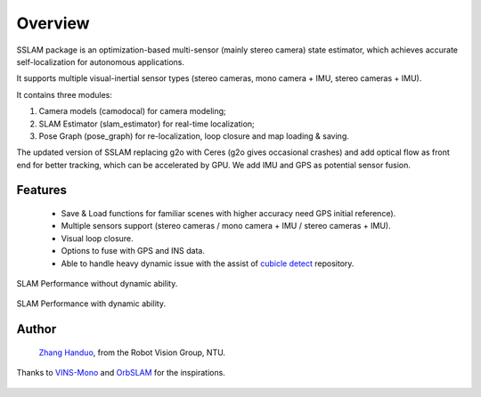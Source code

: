 .. _chapter-overview:

Overview
========

SSLAM package is an optimization-based multi-sensor (mainly stereo camera) state estimator,
which achieves accurate self-localization for autonomous applications.

It supports multiple visual-inertial sensor types (stereo cameras, mono camera + IMU, stereo cameras + IMU).

It contains three modules:

#. Camera models (camodocal) for camera modeling;

#. SLAM Estimator (slam_estimator) for real-time localization;

#. Pose Graph (pose_graph) for re-localization, loop closure and map loading & saving.

The updated version of SSLAM replacing g2o with Ceres (g2o gives occasional crashes) and add optical flow
as front end for better tracking, which can be accelerated by GPU. We add IMU and GPS as potential sensor fusion.

Features
--------

    - Save & Load functions for familiar scenes with higher accuracy need GPS initial reference).

    - Multiple sensors support (stereo cameras / mono camera + IMU / stereo cameras + IMU).

    - Visual loop closure.

    - Options to fuse with GPS and INS data.

    - Able to handle heavy dynamic issue with the assist of `cubicle detect <https://gitlab.com/ugv_stereo/cubicle_detect.git>`_ repository.


.. figure:: ../../image/trad.gif
   :figwidth: 500px
   :height: 250px
   :align: center

SLAM Performance without dynamic ability.

.. figure:: ../../image/dyna.gif
   :figwidth: 500px
   :height: 250px
   :align: center

SLAM Performance with dynamic ability.


Author
------

 `Zhang Handuo <http://zhanghanduo.github.io>`_, from the Robot Vision Group, NTU.

Thanks to `VINS-Mono <https://github.com/HKUST-Aerial-Robotics/VINS-Mono.git>`_  and  `OrbSLAM <https://github.com/raulmur/ORB_SLAM2.git>`_  for the inspirations.

.. figure:: ../../image/demo.gif
   :figwidth: 650px
   :height: 260px
   :align: center
